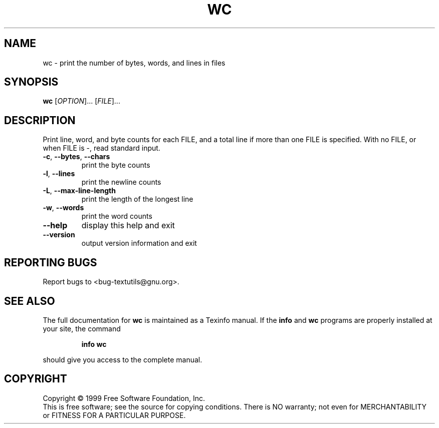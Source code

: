 .\" DO NOT MODIFY THIS FILE!  It was generated by help2man 1.012.
.TH WC "1" "August 1999" "GNU textutils 2.0" FSF
.SH NAME
wc \- print the number of bytes, words, and lines in files
.SH SYNOPSIS
.B wc
[\fIOPTION\fR]... [\fIFILE\fR]...
.SH DESCRIPTION
.PP
.\" Add any additional description here
.PP
Print line, word, and byte counts for each FILE, and a total line if
more than one FILE is specified.  With no FILE, or when FILE is -,
read standard input.
.TP
\fB\-c\fR, \fB\-\-bytes\fR, \fB\-\-chars\fR
print the byte counts
.TP
\fB\-l\fR, \fB\-\-lines\fR
print the newline counts
.TP
\fB\-L\fR, \fB\-\-max\-line\-length\fR
print the length of the longest line
.TP
\fB\-w\fR, \fB\-\-words\fR
print the word counts
.TP
\fB\-\-help\fR
display this help and exit
.TP
\fB\-\-version\fR
output version information and exit
.SH "REPORTING BUGS"
Report bugs to <bug-textutils@gnu.org>.
.SH "SEE ALSO"
The full documentation for
.B wc
is maintained as a Texinfo manual.  If the
.B info
and
.B wc
programs are properly installed at your site, the command
.IP
.B info wc
.PP
should give you access to the complete manual.
.SH COPYRIGHT
Copyright \(co 1999 Free Software Foundation, Inc.
.br
This is free software; see the source for copying conditions.  There is NO
warranty; not even for MERCHANTABILITY or FITNESS FOR A PARTICULAR PURPOSE.
